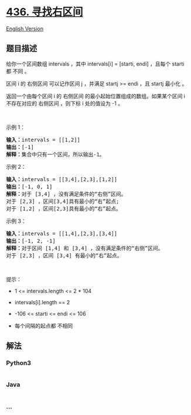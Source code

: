 * [[https://leetcode-cn.com/problems/find-right-interval][436.
寻找右区间]]
  :PROPERTIES:
  :CUSTOM_ID: 寻找右区间
  :END:
[[./solution/0400-0499/0436.Find Right Interval/README_EN.org][English
Version]]

** 题目描述
   :PROPERTIES:
   :CUSTOM_ID: 题目描述
   :END:

#+begin_html
  <!-- 这里写题目描述 -->
#+end_html

#+begin_html
  <p>
#+end_html

给你一个区间数组 intervals ，其中 intervals[i] = [starti, endi]
，且每个 starti 都 不同 。

#+begin_html
  </p>
#+end_html

#+begin_html
  <p>
#+end_html

区间 i 的 右侧区间 可以记作区间 j ，并满足 startj >= endi ，且 startj
最小化 。

#+begin_html
  </p>
#+end_html

#+begin_html
  <p>
#+end_html

返回一个由每个区间 i 的 右侧区间 的最小起始位置组成的数组。如果某个区间
i 不存在对应的 右侧区间 ，则下标 i 处的值设为 -1 。

#+begin_html
  </p>
#+end_html

 

#+begin_html
  <p>
#+end_html

示例 1：

#+begin_html
  </p>
#+end_html

#+begin_html
  <pre>
  <strong>输入：</strong>intervals = [[1,2]]
  <strong>输出：</strong>[-1]
  <strong>解释：</strong>集合中只有一个区间，所以输出-1。
  </pre>
#+end_html

#+begin_html
  <p>
#+end_html

示例 2：

#+begin_html
  </p>
#+end_html

#+begin_html
  <pre>
  <strong>输入：</strong>intervals = [[3,4],[2,3],[1,2]]
  <strong>输出：</strong>[-1, 0, 1]
  <strong>解释：</strong>对于 [3,4] ，没有满足条件的“右侧”区间。
  对于 [2,3] ，区间[3,4]具有最小的“右”起点;
  对于 [1,2] ，区间[2,3]具有最小的“右”起点。
  </pre>
#+end_html

#+begin_html
  <p>
#+end_html

示例 3：

#+begin_html
  </p>
#+end_html

#+begin_html
  <pre>
  <strong>输入：</strong>intervals = [[1,4],[2,3],[3,4]]
  <strong>输出：</strong>[-1, 2, -1]
  <strong>解释：</strong>对于区间 [1,4] 和 [3,4] ，没有满足条件的“右侧”区间。
  对于 [2,3] ，区间 [3,4] 有最小的“右”起点。
  </pre>
#+end_html

#+begin_html
  <p>
#+end_html

 

#+begin_html
  </p>
#+end_html

#+begin_html
  <p>
#+end_html

提示：

#+begin_html
  </p>
#+end_html

#+begin_html
  <ul>
#+end_html

#+begin_html
  <li>
#+end_html

1 <= intervals.length <= 2 * 104

#+begin_html
  </li>
#+end_html

#+begin_html
  <li>
#+end_html

intervals[i].length == 2

#+begin_html
  </li>
#+end_html

#+begin_html
  <li>
#+end_html

-106 <= starti <= endi <= 106

#+begin_html
  </li>
#+end_html

#+begin_html
  <li>
#+end_html

每个间隔的起点都 不相同

#+begin_html
  </li>
#+end_html

#+begin_html
  </ul>
#+end_html

** 解法
   :PROPERTIES:
   :CUSTOM_ID: 解法
   :END:

#+begin_html
  <!-- 这里可写通用的实现逻辑 -->
#+end_html

#+begin_html
  <!-- tabs:start -->
#+end_html

*** *Python3*
    :PROPERTIES:
    :CUSTOM_ID: python3
    :END:

#+begin_html
  <!-- 这里可写当前语言的特殊实现逻辑 -->
#+end_html

#+begin_src python
#+end_src

*** *Java*
    :PROPERTIES:
    :CUSTOM_ID: java
    :END:

#+begin_html
  <!-- 这里可写当前语言的特殊实现逻辑 -->
#+end_html

#+begin_src java
#+end_src

*** *...*
    :PROPERTIES:
    :CUSTOM_ID: section
    :END:
#+begin_example
#+end_example

#+begin_html
  <!-- tabs:end -->
#+end_html
